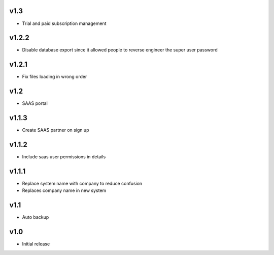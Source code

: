 v1.3
====
* Trial and paid subscription management

v1.2.2
======
* Disable database export since it allowed people to reverse engineer the super user password

v1.2.1
======
* Fix files loading in wrong order

v1.2
====
* SAAS portal

v1.1.3
======
* Create SAAS partner on sign up

v1.1.2
======
* Include saas user permissions in details

v1.1.1
======
* Replace system name with company to reduce confusion
* Replaces company name in new system

v1.1
====
* Auto backup

v1.0
====
* Initial release